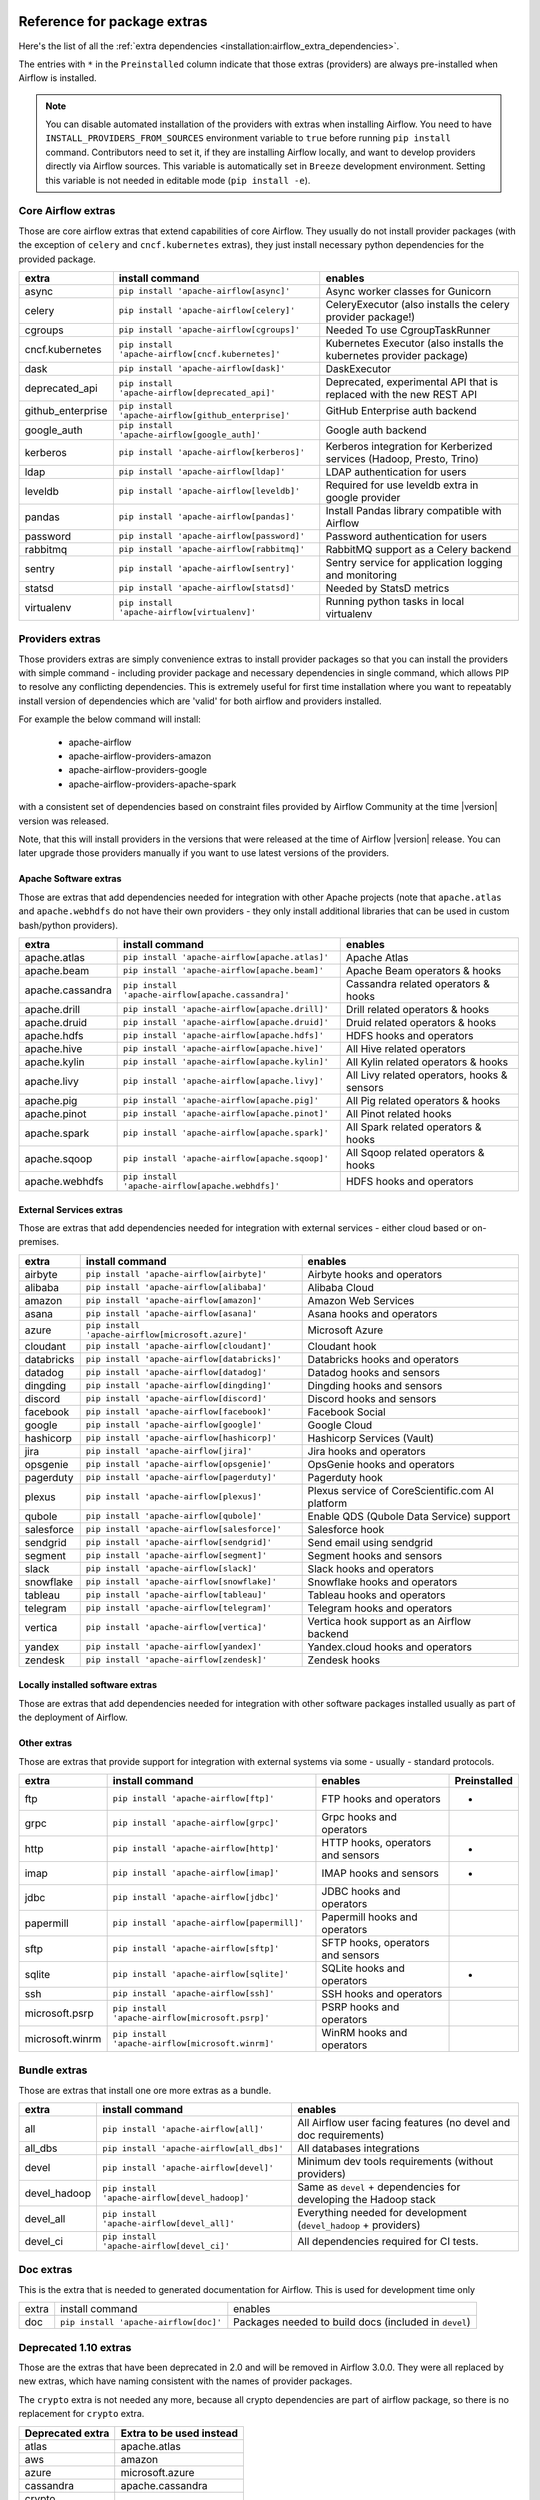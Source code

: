  .. Licensed to the Apache Software Foundation (ASF) under one
    or more contributor license agreements.  See the NOTICE file
    distributed with this work for additional information
    regarding copyright ownership.  The ASF licenses this file
    to you under the Apache License, Version 2.0 (the
    "License"); you may not use this file except in compliance
    with the License.  You may obtain a copy of the License at

 ..   http://www.apache.org/licenses/LICENSE-2.0

 .. Unless required by applicable law or agreed to in writing,
    software distributed under the License is distributed on an
    "AS IS" BASIS, WITHOUT WARRANTIES OR CONDITIONS OF ANY
    KIND, either express or implied.  See the License for the
    specific language governing permissions and limitations
    under the License.

Reference for package extras
''''''''''''''''''''''''''''

Here's the list of all the :ref:`extra dependencies <installation:airflow_extra_dependencies>`.

The entries with ``*`` in the ``Preinstalled`` column indicate that those extras (providers) are always
pre-installed when Airflow is installed.

.. note::
  You can disable automated installation of the providers with extras when installing Airflow. You need to
  have ``INSTALL_PROVIDERS_FROM_SOURCES`` environment variable to ``true`` before running ``pip install``
  command. Contributors need to set it, if they are installing Airflow locally, and want to develop
  providers directly via Airflow sources. This variable is automatically set in ``Breeze``
  development environment. Setting this variable is not needed in editable mode (``pip install -e``).

Core Airflow extras
-------------------

Those are core airflow extras that extend capabilities of core Airflow. They usually do not install provider
packages (with the exception of ``celery`` and ``cncf.kubernetes`` extras), they just install necessary
python dependencies for the provided package.

+---------------------+-----------------------------------------------------+----------------------------------------------------------------------------+
| extra               | install command                                     | enables                                                                    |
+=====================+=====================================================+============================================================================+
| async               | ``pip install 'apache-airflow[async]'``             | Async worker classes for Gunicorn                                          |
+---------------------+-----------------------------------------------------+----------------------------------------------------------------------------+
| celery              | ``pip install 'apache-airflow[celery]'``            | CeleryExecutor (also installs the celery provider package!)                |
+---------------------+-----------------------------------------------------+----------------------------------------------------------------------------+
| cgroups             | ``pip install 'apache-airflow[cgroups]'``           | Needed To use CgroupTaskRunner                                             |
+---------------------+-----------------------------------------------------+----------------------------------------------------------------------------+
| cncf.kubernetes     | ``pip install 'apache-airflow[cncf.kubernetes]'``   | Kubernetes Executor (also installs the kubernetes provider package)        |
+---------------------+-----------------------------------------------------+----------------------------------------------------------------------------+
| dask                | ``pip install 'apache-airflow[dask]'``              | DaskExecutor                                                               |
+---------------------+-----------------------------------------------------+----------------------------------------------------------------------------+
| deprecated_api      | ``pip install 'apache-airflow[deprecated_api]'``    | Deprecated, experimental API that is replaced with the new REST API        |
+---------------------+-----------------------------------------------------+----------------------------------------------------------------------------+
| github_enterprise   | ``pip install 'apache-airflow[github_enterprise]'`` | GitHub Enterprise auth backend                                             |
+---------------------+-----------------------------------------------------+----------------------------------------------------------------------------+
| google_auth         | ``pip install 'apache-airflow[google_auth]'``       | Google auth backend                                                        |
+---------------------+-----------------------------------------------------+----------------------------------------------------------------------------+
| kerberos            | ``pip install 'apache-airflow[kerberos]'``          | Kerberos integration for Kerberized services (Hadoop, Presto, Trino)       |
+---------------------+-----------------------------------------------------+----------------------------------------------------------------------------+
| ldap                | ``pip install 'apache-airflow[ldap]'``              | LDAP authentication for users                                              |
+---------------------+-----------------------------------------------------+----------------------------------------------------------------------------+
| leveldb             | ``pip install 'apache-airflow[leveldb]'``           | Required for use leveldb extra in google provider                          |
+---------------------+-----------------------------------------------------+----------------------------------------------------------------------------+
| pandas              | ``pip install 'apache-airflow[pandas]'``            | Install Pandas library compatible with Airflow                             |
+---------------------+-----------------------------------------------------+----------------------------------------------------------------------------+
| password            | ``pip install 'apache-airflow[password]'``          | Password authentication for users                                          |
+---------------------+-----------------------------------------------------+----------------------------------------------------------------------------+
| rabbitmq            | ``pip install 'apache-airflow[rabbitmq]'``          | RabbitMQ support as a Celery backend                                       |
+---------------------+-----------------------------------------------------+----------------------------------------------------------------------------+
| sentry              | ``pip install 'apache-airflow[sentry]'``            | Sentry service for application logging and monitoring                      |
+---------------------+-----------------------------------------------------+----------------------------------------------------------------------------+
| statsd              | ``pip install 'apache-airflow[statsd]'``            | Needed by StatsD metrics                                                   |
+---------------------+-----------------------------------------------------+----------------------------------------------------------------------------+
| virtualenv          | ``pip install 'apache-airflow[virtualenv]'``        | Running python tasks in local virtualenv                                   |
+---------------------+-----------------------------------------------------+----------------------------------------------------------------------------+


Providers extras
----------------

Those providers extras are simply convenience extras to install provider packages so that you can install the providers with simple command - including
provider package and necessary dependencies in single command, which allows PIP to resolve any conflicting dependencies. This is extremely useful
for first time installation where you want to repeatably install version of dependencies which are 'valid' for both airflow and providers installed.

For example the below command will install:

  * apache-airflow
  * apache-airflow-providers-amazon
  * apache-airflow-providers-google
  * apache-airflow-providers-apache-spark

with a consistent set of dependencies based on constraint files provided by Airflow Community at the time |version| version was released.

.. code-block:: bash
    :substitutions:

    pip install apache-airflow[google,amazon,apache.spark]==|version| \
      --constraint "https://raw.githubusercontent.com/apache/airflow/constraints-|version|/constraints-3.6.txt"

Note, that this will install providers in the versions that were released at the time of Airflow |version| release. You can later
upgrade those providers manually if you want to use latest versions of the providers.


Apache Software extras
======================

Those are extras that add dependencies needed for integration with other Apache projects (note that ``apache.atlas`` and
``apache.webhdfs`` do not have their own providers - they only install additional libraries that can be used in
custom bash/python providers).

+---------------------+-----------------------------------------------------+------------------------------------------------+
| extra               | install command                                     | enables                                        |
+=====================+=====================================================+================================================+
| apache.atlas        | ``pip install 'apache-airflow[apache.atlas]'``      | Apache Atlas                                   |
+---------------------+-----------------------------------------------------+------------------------------------------------+
| apache.beam         | ``pip install 'apache-airflow[apache.beam]'``       | Apache Beam operators & hooks                  |
+---------------------+-----------------------------------------------------+------------------------------------------------+
| apache.cassandra    | ``pip install 'apache-airflow[apache.cassandra]'``  | Cassandra related operators & hooks            |
+---------------------+-----------------------------------------------------+------------------------------------------------+
| apache.drill        | ``pip install 'apache-airflow[apache.drill]'``      | Drill related operators & hooks                |
+---------------------+-----------------------------------------------------+------------------------------------------------+
| apache.druid        | ``pip install 'apache-airflow[apache.druid]'``      | Druid related operators & hooks                |
+---------------------+-----------------------------------------------------+------------------------------------------------+
| apache.hdfs         | ``pip install 'apache-airflow[apache.hdfs]'``       | HDFS hooks and operators                       |
+---------------------+-----------------------------------------------------+------------------------------------------------+
| apache.hive         | ``pip install 'apache-airflow[apache.hive]'``       | All Hive related operators                     |
+---------------------+-----------------------------------------------------+------------------------------------------------+
| apache.kylin        | ``pip install 'apache-airflow[apache.kylin]'``      | All Kylin related operators & hooks            |
+---------------------+-----------------------------------------------------+------------------------------------------------+
| apache.livy         | ``pip install 'apache-airflow[apache.livy]'``       | All Livy related operators, hooks & sensors    |
+---------------------+-----------------------------------------------------+------------------------------------------------+
| apache.pig          | ``pip install 'apache-airflow[apache.pig]'``        | All Pig related operators & hooks              |
+---------------------+-----------------------------------------------------+------------------------------------------------+
| apache.pinot        | ``pip install 'apache-airflow[apache.pinot]'``      | All Pinot related hooks                        |
+---------------------+-----------------------------------------------------+------------------------------------------------+
| apache.spark        | ``pip install 'apache-airflow[apache.spark]'``      | All Spark related operators & hooks            |
+---------------------+-----------------------------------------------------+------------------------------------------------+
| apache.sqoop        | ``pip install 'apache-airflow[apache.sqoop]'``      | All Sqoop related operators & hooks            |
+---------------------+-----------------------------------------------------+------------------------------------------------+
| apache.webhdfs      | ``pip install 'apache-airflow[apache.webhdfs]'``    | HDFS hooks and operators                       |
+---------------------+-----------------------------------------------------+------------------------------------------------+


External Services extras
========================

Those are extras that add dependencies needed for integration with external services - either cloud based or on-premises.

+---------------------+-----------------------------------------------------+-----------------------------------------------------+
| extra               | install command                                     | enables                                             |
+=====================+=====================================================+=====================================================+
| airbyte             | ``pip install 'apache-airflow[airbyte]'``           | Airbyte hooks and operators                         |
+---------------------+-----------------------------------------------------+-----------------------------------------------------+
| alibaba             | ``pip install 'apache-airflow[alibaba]'``           | Alibaba Cloud                                       |
+---------------------+-----------------------------------------------------+-----------------------------------------------------+
| amazon              | ``pip install 'apache-airflow[amazon]'``            | Amazon Web Services                                 |
+---------------------+-----------------------------------------------------+-----------------------------------------------------+
| asana               | ``pip install 'apache-airflow[asana]'``             | Asana hooks and operators                           |
+---------------------+-----------------------------------------------------+-----------------------------------------------------+
| azure               | ``pip install 'apache-airflow[microsoft.azure]'``   | Microsoft Azure                                     |
+---------------------+-----------------------------------------------------+-----------------------------------------------------+
| cloudant            | ``pip install 'apache-airflow[cloudant]'``          | Cloudant hook                                       |
+---------------------+-----------------------------------------------------+-----------------------------------------------------+
| databricks          | ``pip install 'apache-airflow[databricks]'``        | Databricks hooks and operators                      |
+---------------------+-----------------------------------------------------+-----------------------------------------------------+
| datadog             | ``pip install 'apache-airflow[datadog]'``           | Datadog hooks and sensors                           |
+---------------------+-----------------------------------------------------+-----------------------------------------------------+
| dingding            | ``pip install 'apache-airflow[dingding]'``          | Dingding hooks and sensors                          |
+---------------------+-----------------------------------------------------+-----------------------------------------------------+
| discord             | ``pip install 'apache-airflow[discord]'``           | Discord hooks and sensors                           |
+---------------------+-----------------------------------------------------+-----------------------------------------------------+
| facebook            | ``pip install 'apache-airflow[facebook]'``          | Facebook Social                                     |
+---------------------+-----------------------------------------------------+-----------------------------------------------------+
| google              | ``pip install 'apache-airflow[google]'``            | Google Cloud                                        |
+---------------------+-----------------------------------------------------+-----------------------------------------------------+
| hashicorp           | ``pip install 'apache-airflow[hashicorp]'``         | Hashicorp Services (Vault)                          |
+---------------------+-----------------------------------------------------+-----------------------------------------------------+
| jira                | ``pip install 'apache-airflow[jira]'``              | Jira hooks and operators                            |
+---------------------+-----------------------------------------------------+-----------------------------------------------------+
| opsgenie            | ``pip install 'apache-airflow[opsgenie]'``          | OpsGenie hooks and operators                        |
+---------------------+-----------------------------------------------------+-----------------------------------------------------+
| pagerduty           | ``pip install 'apache-airflow[pagerduty]'``         | Pagerduty hook                                      |
+---------------------+-----------------------------------------------------+-----------------------------------------------------+
| plexus              | ``pip install 'apache-airflow[plexus]'``            | Plexus service of CoreScientific.com AI platform    |
+---------------------+-----------------------------------------------------+-----------------------------------------------------+
| qubole              | ``pip install 'apache-airflow[qubole]'``            | Enable QDS (Qubole Data Service) support            |
+---------------------+-----------------------------------------------------+-----------------------------------------------------+
| salesforce          | ``pip install 'apache-airflow[salesforce]'``        | Salesforce hook                                     |
+---------------------+-----------------------------------------------------+-----------------------------------------------------+
| sendgrid            | ``pip install 'apache-airflow[sendgrid]'``          | Send email using sendgrid                           |
+---------------------+-----------------------------------------------------+-----------------------------------------------------+
| segment             | ``pip install 'apache-airflow[segment]'``           | Segment hooks and sensors                           |
+---------------------+-----------------------------------------------------+-----------------------------------------------------+
| slack               | ``pip install 'apache-airflow[slack]'``             | Slack hooks and operators                           |
+---------------------+-----------------------------------------------------+-----------------------------------------------------+
| snowflake           | ``pip install 'apache-airflow[snowflake]'``         | Snowflake hooks and operators                       |
+---------------------+-----------------------------------------------------+-----------------------------------------------------+
| tableau             | ``pip install 'apache-airflow[tableau]'``           | Tableau hooks and operators                         |
+---------------------+-----------------------------------------------------+-----------------------------------------------------+
| telegram            | ``pip install 'apache-airflow[telegram]'``          | Telegram hooks and operators                        |
+---------------------+-----------------------------------------------------+-----------------------------------------------------+
| vertica             | ``pip install 'apache-airflow[vertica]'``           | Vertica hook support as an Airflow backend          |
+---------------------+-----------------------------------------------------+-----------------------------------------------------+
| yandex              | ``pip install 'apache-airflow[yandex]'``            | Yandex.cloud hooks and operators                    |
+---------------------+-----------------------------------------------------+-----------------------------------------------------+
| zendesk             | ``pip install 'apache-airflow[zendesk]'``           | Zendesk hooks                                       |
+---------------------+-----------------------------------------------------+-----------------------------------------------------+


Locally installed software extras
=================================

Those are extras that add dependencies needed for integration with other software packages installed usually as part of the deployment of Airflow.

+---------------------+-----------------------------------------------------+-------------------------------------------+
| extra               | install command                                     | enables                                   |
+=====================+=====================================================+===========================================+
| docker              | ``pip install 'apache-airflow[docker]'``            | Docker hooks and operators                |
+---------------------+-----------------------------------------------------+-------------------------------------------+
| elasticsearch       | ``pip install 'apache-airflow[elasticsearch]'``     | Elasticsearch hooks and Log Handler       |
+---------------------+-----------------------------------------------------+-------------------------------------------+
| exasol              | ``pip install 'apache-airflow[exasol]'``            | Exasol hooks and operators                |
+---------------------+-----------------------------------------------------+-------------------------------------------+
| influxdb            | ``pip install 'apache-airflow[influxdb]'``          | Influxdb operators and hook                  |
+---------------------+-----------------------------------------------------+-------------------------------------------+
| jenkins             | ``pip install 'apache-airflow[jenkins]'``           | Jenkins hooks and operators               |
+---------------------+-----------------------------------------------------+-------------------------------------------+
| mongo               | ``pip install 'apache-airflow[mongo]'``             | Mongo hooks and operators                 |
+---------------------+-----------------------------------------------------+-------------------------------------------+
| microsoft.mssql     | ``pip install 'apache-airflow[microsoft.mssql]'``   | Microsoft SQL Server operators and hook.  |
+---------------------+-----------------------------------------------------+-------------------------------------------+
| mysql               | ``pip install 'apache-airflow[mysql]'``             | MySQL operators and hook                  |
+---------------------+-----------------------------------------------------+-------------------------------------------+
| neo4j               | ``pip install 'apache-airflow[neo4j]'``             | Neo4j operators and hook                  |
+---------------------+-----------------------------------------------------+-------------------------------------------+
| odbc                | ``pip install 'apache-airflow[odbc]'``              | ODBC data sources including MS SQL Server |
+---------------------+-----------------------------------------------------+-------------------------------------------+
| openfaas            | ``pip install 'apache-airflow[openfaas]'``          | OpenFaaS hooks                            |
+---------------------+-----------------------------------------------------+-------------------------------------------+
| oracle              | ``pip install 'apache-airflow[oracle]'``            | Oracle hooks and operators                |
+---------------------+-----------------------------------------------------+-------------------------------------------+
| postgres            | ``pip install 'apache-airflow[postgres]'``          | PostgreSQL operators and hook             |
+---------------------+-----------------------------------------------------+-------------------------------------------+
| presto              | ``pip install 'apache-airflow[presto]'``            | All Presto related operators & hooks      |
+---------------------+-----------------------------------------------------+-------------------------------------------+
| redis               | ``pip install 'apache-airflow[redis]'``             | Redis hooks and sensors                   |
+---------------------+-----------------------------------------------------+-------------------------------------------+
| samba               | ``pip install 'apache-airflow[samba]'``             | Samba hooks and operators                 |
+---------------------+-----------------------------------------------------+-------------------------------------------+
| singularity         | ``pip install 'apache-airflow[singularity]'``       | Singularity container operator            |
+---------------------+-----------------------------------------------------+-------------------------------------------+
| trino               | ``pip install 'apache-airflow[trino]'``             | All Trino related operators & hooks       |
+---------------------+-----------------------------------------------------+-------------------------------------------+


Other extras
============

Those are extras that provide support for integration with external systems via some - usually - standard protocols.

+---------------------+-----------------------------------------------------+--------------------------------------+--------------+
| extra               | install command                                     | enables                              | Preinstalled |
+=====================+=====================================================+======================================+==============+
| ftp                 | ``pip install 'apache-airflow[ftp]'``               | FTP hooks and operators              |      *       |
+---------------------+-----------------------------------------------------+--------------------------------------+--------------+
| grpc                | ``pip install 'apache-airflow[grpc]'``              | Grpc hooks and operators             |              |
+---------------------+-----------------------------------------------------+--------------------------------------+--------------+
| http                | ``pip install 'apache-airflow[http]'``              | HTTP hooks, operators and sensors    |      *       |
+---------------------+-----------------------------------------------------+--------------------------------------+--------------+
| imap                | ``pip install 'apache-airflow[imap]'``              | IMAP hooks and sensors               |      *       |
+---------------------+-----------------------------------------------------+--------------------------------------+--------------+
| jdbc                | ``pip install 'apache-airflow[jdbc]'``              | JDBC hooks and operators             |              |
+---------------------+-----------------------------------------------------+--------------------------------------+--------------+
| papermill           | ``pip install 'apache-airflow[papermill]'``         | Papermill hooks and operators        |              |
+---------------------+-----------------------------------------------------+--------------------------------------+--------------+
| sftp                | ``pip install 'apache-airflow[sftp]'``              | SFTP hooks, operators and sensors    |              |
+---------------------+-----------------------------------------------------+--------------------------------------+--------------+
| sqlite              | ``pip install 'apache-airflow[sqlite]'``            | SQLite hooks and operators           |      *       |
+---------------------+-----------------------------------------------------+--------------------------------------+--------------+
| ssh                 | ``pip install 'apache-airflow[ssh]'``               | SSH hooks and operators              |              |
+---------------------+-----------------------------------------------------+--------------------------------------+--------------+
| microsoft.psrp      | ``pip install 'apache-airflow[microsoft.psrp]'``    | PSRP hooks and operators             |              |
+---------------------+-----------------------------------------------------+--------------------------------------+--------------+
| microsoft.winrm     | ``pip install 'apache-airflow[microsoft.winrm]'``   | WinRM hooks and operators            |              |
+---------------------+-----------------------------------------------------+--------------------------------------+--------------+

Bundle extras
-------------

Those are extras that install one ore more extras as a bundle.

+---------------------+-----------------------------------------------------+----------------------------------------------------------------------+
| extra               | install command                                     | enables                                                              |
+=====================+=====================================================+======================================================================+
| all                 | ``pip install 'apache-airflow[all]'``               | All Airflow user facing features (no devel and doc requirements)     |
+---------------------+-----------------------------------------------------+----------------------------------------------------------------------+
| all_dbs             | ``pip install 'apache-airflow[all_dbs]'``           | All databases integrations                                           |
+---------------------+-----------------------------------------------------+----------------------------------------------------------------------+
| devel               | ``pip install 'apache-airflow[devel]'``             | Minimum dev tools requirements (without providers)                   |
+---------------------+-----------------------------------------------------+----------------------------------------------------------------------+
| devel_hadoop        | ``pip install 'apache-airflow[devel_hadoop]'``      | Same as ``devel`` + dependencies for developing the Hadoop stack     |
+---------------------+-----------------------------------------------------+----------------------------------------------------------------------+
| devel_all           | ``pip install 'apache-airflow[devel_all]'``         | Everything needed for development (``devel_hadoop`` +  providers)    |
+---------------------+-----------------------------------------------------+----------------------------------------------------------------------+
| devel_ci            | ``pip install 'apache-airflow[devel_ci]'``          | All dependencies required for CI tests.                              |
+---------------------+-----------------------------------------------------+----------------------------------------------------------------------+

Doc extras
----------

This is the extra that is needed to generated documentation for Airflow. This is used for development time only

+---------------------+-----------------------------------------------------+----------------------------------------------------------------------+
| extra               | install command                                     | enables                                                              |
+---------------------+-----------------------------------------------------+----------------------------------------------------------------------+
| doc                 | ``pip install 'apache-airflow[doc]'``               | Packages needed to build docs (included in ``devel``)                |
+---------------------+-----------------------------------------------------+----------------------------------------------------------------------+


Deprecated 1.10 extras
----------------------

Those are the extras that have been deprecated in 2.0 and will be removed in Airflow 3.0.0. They were
all replaced by new extras, which have naming consistent with the names of provider packages.

The ``crypto`` extra is not needed any more, because all crypto dependencies are part of airflow package,
so there is no replacement for ``crypto`` extra.

+---------------------+-----------------------------+
| Deprecated extra    | Extra to be used instead    |
+=====================+=============================+
| atlas               | apache.atlas                |
+---------------------+-----------------------------+
| aws                 | amazon                      |
+---------------------+-----------------------------+
| azure               | microsoft.azure             |
+---------------------+-----------------------------+
| cassandra           | apache.cassandra            |
+---------------------+-----------------------------+
| crypto              |                             |
+---------------------+-----------------------------+
| druid               | apache.druid                |
+---------------------+-----------------------------+
| gcp                 | google                      |
+---------------------+-----------------------------+
| gcp_api             | google                      |
+---------------------+-----------------------------+
| hdfs                | apache.hdfs                 |
+---------------------+-----------------------------+
| hive                | apache.hive                 |
+---------------------+-----------------------------+
| kubernetes          | cncf.kubernetes             |
+---------------------+-----------------------------+
| mssql               | microsoft.mssql             |
+---------------------+-----------------------------+
| pinot               | apache.pinot                |
+---------------------+-----------------------------+
| qds                 | qubole                      |
+---------------------+-----------------------------+
| s3                  | amazon                      |
+---------------------+-----------------------------+
| spark               | apache.spark                |
+---------------------+-----------------------------+
| webhdfs             | apache.webhdfs              |
+---------------------+-----------------------------+
| winrm               | microsoft.winrm             |
+---------------------+-----------------------------+

